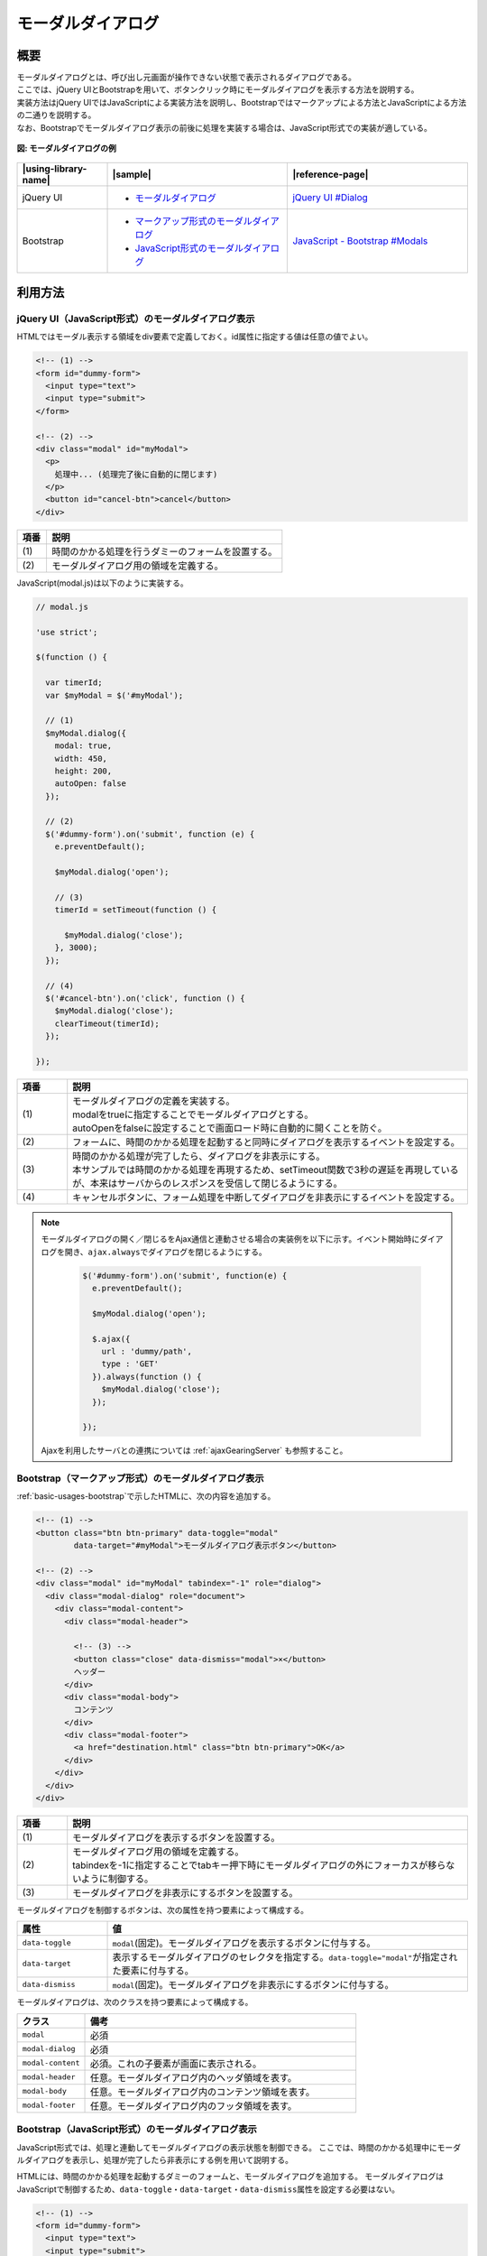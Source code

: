 .. _modal-dialog:

モーダルダイアログ
================================================

.. _modal-dialog-overview:

概要
------------------------------------------------

| モーダルダイアログとは、呼び出し元画面が操作できない状態で表示されるダイアログである。

| ここでは、jQuery UIとBootstrapを用いて、ボタンクリック時にモーダルダイアログを表示する方法を説明する。
| 実装方法はjQuery UIではJavaScriptによる実装方法を説明し、Bootstrapではマークアップによる方法とJavaScriptによる方法の二通りを説明する。
| なお、Bootstrapでモーダルダイアログ表示の前後に処理を実装する場合は、JavaScript形式での実装が適している。

.. figure:: /images/modal-dialog.png
   :alt: modal-dialog
   :align: center

   **図: モーダルダイアログの例**

.. list-table::
   :header-rows: 1
   :widths: 20 40 40

   * - |using-library-name|
     - |sample|
     - |reference-page|
   * - jQuery UI
     - * `モーダルダイアログ <../samples/jquery-ui/modal.html>`_
     - `jQuery UI #Dialog <https://jqueryui.com/dialog/>`_
   * - Bootstrap
     - * `マークアップ形式のモーダルダイアログ <../samples/bootstrap/modal-markup.html>`_
       * `JavaScript形式のモーダルダイアログ <../samples/bootstrap/modal-javascript.html>`_
     - `JavaScript - Bootstrap #Modals <https://getbootstrap.com/docs/3.3/javascript/#modals>`_


.. _modal-dialog-howtouse:

利用方法
------------------------------------------------

.. _modal-dialog-jqueryui:

jQuery UI（JavaScript形式）のモーダルダイアログ表示
^^^^^^^^^^^^^^^^^^^^^^^^^^^^^^^^^^^^^^^^^^^^^^^^^^^^^^^^^^^^^^^^^^^^^^^^^^^^^^^^

HTMLではモーダル表示する領域をdiv要素で定義しておく。id属性に指定する値は任意の値でよい。

.. code-block:: html

  <!-- (1) -->
  <form id="dummy-form">
    <input type="text">
    <input type="submit">
  </form>

  <!-- (2) -->
  <div class="modal" id="myModal">
    <p>
      処理中... (処理完了後に自動的に閉じます)
    </p>
    <button id="cancel-btn">cancel</button>
  </div>

.. tabularcolumns:: |p{0.10\linewidth}|p{0.80\linewidth}|
.. list-table::
    :header-rows: 1
    :widths: 10 80

    * - 項番
      - 説明
    * - | (1)
      - | 時間のかかる処理を行うダミーのフォームを設置する。
    * - | (2)
      - | モーダルダイアログ用の領域を定義する。

| JavaScript(modal.js)は以下のように実装する。

.. code-block:: javascript

  // modal.js

  'use strict';

  $(function () {

    var timerId;
    var $myModal = $('#myModal');

    // (1)
    $myModal.dialog({
      modal: true,
      width: 450,
      height: 200,
      autoOpen: false
    });

    // (2)
    $('#dummy-form').on('submit', function (e) {
      e.preventDefault();

      $myModal.dialog('open');

      // (3)
      timerId = setTimeout(function () {

        $myModal.dialog('close');
      }, 3000);
    });

    // (4)
    $('#cancel-btn').on('click', function () {
      $myModal.dialog('close');
      clearTimeout(timerId);
    });

  });

.. tabularcolumns:: |p{0.10\linewidth}|p{0.80\linewidth}|
.. list-table::
    :header-rows: 1
    :widths: 10 80

    * - 項番
      - 説明
    * - | (1)
      - | モーダルダイアログの定義を実装する。
        | modalをtrueに指定することでモーダルダイアログとする。
        | autoOpenをfalseに設定することで画面ロード時に自動的に開くことを防ぐ。
    * - | (2)
      - | フォームに、時間のかかる処理を起動すると同時にダイアログを表示するイベントを設定する。
    * - | (3)
      - | 時間のかかる処理が完了したら、ダイアログを非表示にする。
        | 本サンプルでは時間のかかる処理を再現するため、setTimeout関数で3秒の遅延を再現しているが、本来はサーバからのレスポンスを受信して閉じるようにする。
    * - | (4)
      - | キャンセルボタンに、フォーム処理を中断してダイアログを非表示にするイベントを設定する。

.. note::
   モーダルダイアログの開く／閉じるをAjax通信と連動させる場合の実装例を以下に示す。イベント開始時にダイアログを開き、\ ``ajax.always``\ でダイアログを閉じるようにする。

     .. code-block:: javascript

       $('#dummy-form').on('submit', function(e) {
         e.preventDefault();

         $myModal.dialog('open');

         $.ajax({
           url : 'dummy/path',
           type : 'GET'
         }).always(function () {
           $myModal.dialog('close');
         });

       });

   Ajaxを利用したサーバとの連携については :ref:`ajaxGearingServer` も参照すること。

.. _modal-dialog-markup:

Bootstrap（マークアップ形式）のモーダルダイアログ表示
^^^^^^^^^^^^^^^^^^^^^^^^^^^^^^^^^^^^^^^^^^^^^^^^^^^^^^^^^^^^^^^^^^^^^^^^^^^^^^^^

:ref:`basic-usages-bootstrap`\ で示したHTMLに、次の内容を追加する。

.. code-block:: html

  <!-- (1) -->
  <button class="btn btn-primary" data-toggle="modal"
          data-target="#myModal">モーダルダイアログ表示ボタン</button>

  <!-- (2) -->
  <div class="modal" id="myModal" tabindex="-1" role="dialog">
    <div class="modal-dialog" role="document">
      <div class="modal-content">
        <div class="modal-header">

          <!-- (3) -->
          <button class="close" data-dismiss="modal">×</button>
          ヘッダー
        </div>
        <div class="modal-body">
          コンテンツ
        </div>
        <div class="modal-footer">
          <a href="destination.html" class="btn btn-primary">OK</a>
        </div>
      </div>
    </div>
  </div>

.. tabularcolumns:: |p{0.10\linewidth}|p{0.80\linewidth}|
.. list-table::
    :header-rows: 1
    :widths: 10 80

    * - 項番
      - 説明
    * - | (1)
      - | モーダルダイアログを表示するボタンを設置する。
    * - | (2)
      - | モーダルダイアログ用の領域を定義する。
        | tabindexを-1に指定することでtabキー押下時にモーダルダイアログの外にフォーカスが移らないように制御する。
    * - | (3)
      - | モーダルダイアログを非表示にするボタンを設置する。


モーダルダイアログを制御するボタンは、次の属性を持つ要素によって構成する。

.. list-table::
   :header-rows: 1
   :widths: 20 80

   * - 属性
     - 値
   * - ``data-toggle``
     - ``modal``\ (固定)。モーダルダイアログを表示するボタンに付与する。
   * - ``data-target``
     - 表示するモーダルダイアログのセレクタを指定する。\ ``data-toggle="modal"``\ が指定された要素に付与する。
   * - ``data-dismiss``
     - ``modal``\ (固定)。モーダルダイアログを非表示にするボタンに付与する。

モーダルダイアログは、次のクラスを持つ要素によって構成する。

.. list-table::
   :header-rows: 1
   :widths: 20 80

   * - クラス
     - 備考
   * - ``modal``
     - 必須
   * - ``modal-dialog``
     - 必須
   * - ``modal-content``
     - 必須。これの子要素が画面に表示される。
   * - ``modal-header``
     - 任意。モーダルダイアログ内のヘッダ領域を表す。
   * - ``modal-body``
     - 任意。モーダルダイアログ内のコンテンツ領域を表す。
   * - ``modal-footer``
     - 任意。モーダルダイアログ内のフッタ領域を表す。


Bootstrap（JavaScript形式）のモーダルダイアログ表示
^^^^^^^^^^^^^^^^^^^^^^^^^^^^^^^^^^^^^^^^^^^^^^^^^^^^^^^^^^^^^^^^^^^^^^^^^^^^^^^^

JavaScript形式では、処理と連動してモーダルダイアログの表示状態を制御できる。
ここでは、時間のかかる処理中にモーダルダイアログを表示し、処理が完了したら非表示にする例を用いて説明する。

HTMLには、時間のかかる処理を起動するダミーのフォームと、モーダルダイアログを追加する。
モーダルダイアログはJavaScriptで制御するため、\ ``data-toggle``\ ・\ ``data-target``\ ・\ ``data-dismiss``\属性を設定する必要はない。

.. code-block:: html

  <!-- (1) -->
  <form id="dummy-form">
    <input type="text">
    <input type="submit">
  </form>

  <!-- (2) -->
  <div class="modal" id="myModal" tabindex="-1" role="dialog">
    <div class="modal-dialog" role="document">
      <div class="modal-content">
        <div class="modal-body">
          <p>
            処理中... (処理完了後に自動的に閉じます)
          </p>
          <button id="cancel-btn">cancel</button>
        </div>
      </div>
    </div>
  </div>

.. tabularcolumns:: |p{0.10\linewidth}|p{0.80\linewidth}|
.. list-table::
    :header-rows: 1
    :widths: 10 80

    * - 項番
      - 説明
    * - | (1)
      - | 時間のかかる処理を行うダミーのフォームを設置する。
    * - | (2)
      - | モーダルダイアログ用の領域を定義する。
        | tabindexを-1に指定することでtabキー押下時にモーダルダイアログの外にフォーカスが移らないように制御する。

JavaScript(modal-javascript.js)は以下のように実装する。

.. code-block:: javascript

  // modal-javascript.js

  'use strict';

  $(function () {

    var timerId;
    var $myModal = $('#myModal');

    // (1)
    $('#dummy-form').on('submit', function (e) {
      e.preventDefault();

      // (2)
      $myModal.modal({backdrop: 'static'});

      // (3)
      timerId = setTimeout(function () {

        $myModal.modal('hide');
      }, 3000);
    });

    // (4)
    $('#cancel-btn').on('click', function () {
      $myModal.modal('hide');
      clearTimeout(timerId);
    });

  });

.. tabularcolumns:: |p{0.10\linewidth}|p{0.80\linewidth}|
.. list-table::
    :header-rows: 1
    :widths: 10 80

    * - 項番
      - 説明
    * - | (1)
      - | フォームに、時間のかかる処理を起動すると同時にダイアログを表示するイベントを設定する。
    * - | (2)
      - | \ ``backdrop`` \オプションに\ ``static`` \を設定し、ダイアログにマウスクリックを受け付けない背景を表示する。
    * - | (3)
      - | 時間のかかる処理が完了したら、ダイアログを非表示にする。
        | 本サンプルでは時間のかかる処理を再現するため、setTimeout関数で3秒の遅延を再現しているが、本来はサーバからのレスポンスを受信して閉じるようにする。
    * - | (4)
      - | キャンセルボタンに、フォーム処理を中断してダイアログを非表示にするイベントを設定する。


.. note::
   Bootstrap版のモーダルダイアログの場合、モーダルダイアログ表示中にTabキーを押下すると、本来編集できないはずの項目（親画面の項目）の編集ができてしまう。

   これを防ぐために\ ``class="modal"``\を指定しているモーダル実装の一番外側\ ``div`` \要素に\ ``tabindex="-1"``\を追加し、該当範囲へのtabキーによるフォーカスを制限する。

   ただし、上記対応を行ったとしても下記2つの制約が発生するため注意すること。なおjQuery UIでは、本事象は発生しない。

   * フォーカスがURL欄や別タブへ移動してしまう(モーダルダイアログ部品より後ろに、フォーカスが当たる部品を実装した場合は発生しない)
   * Shift+Tab押下時、モーダルダイアログにフォーカスが返ってこない
